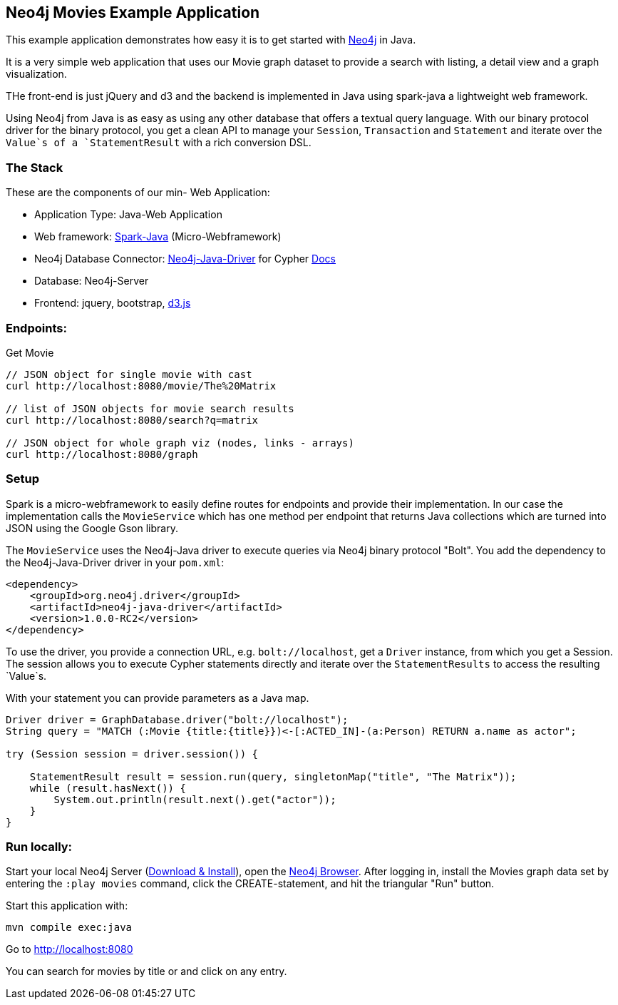 == Neo4j Movies Example Application

This example application demonstrates how easy it is to get started with http://neo4j.com/developer[Neo4j] in Java.

It is a very simple web application that uses our Movie graph dataset to provide a search with listing, a detail view and a graph visualization.

THe front-end is just jQuery and d3 and the backend is implemented in Java using spark-java a lightweight web framework.

Using Neo4j from Java is as easy as using any other database that offers a textual query language.
With our binary protocol driver for the binary protocol, you get a clean API to manage your `Session`, `Transaction` and `Statement` and iterate over the `Value`s of a `StatementResult` with a rich conversion DSL.

=== The Stack

These are the components of our min- Web Application:

* Application Type:         Java-Web Application
* Web framework:            http://www.sparkjava.com/[Spark-Java] (Micro-Webframework)
* Neo4j Database Connector: https://github.com/neo4j/neo4j-java-driver[Neo4j-Java-Driver] for Cypher http://neo4j.com/docs/developer-manual/current/#driver-manual-index[Docs]
* Database:                 Neo4j-Server
* Frontend:                 jquery, bootstrap, http://d3js.org/[d3.js]

=== Endpoints:

Get Movie

----
// JSON object for single movie with cast
curl http://localhost:8080/movie/The%20Matrix

// list of JSON objects for movie search results
curl http://localhost:8080/search?q=matrix

// JSON object for whole graph viz (nodes, links - arrays)
curl http://localhost:8080/graph
----

=== Setup

Spark is a micro-webframework to easily define routes for endpoints and provide their implementation.
In our case the implementation calls the `MovieService` which has one method per endpoint that returns Java collections
which are turned into JSON using the Google Gson library.

The `MovieService` uses the Neo4j-Java driver to execute queries via Neo4j binary protocol "Bolt".
You add the dependency to the Neo4j-Java-Driver driver in your `pom.xml`:

[source,xml]
----
<dependency>
    <groupId>org.neo4j.driver</groupId>
    <artifactId>neo4j-java-driver</artifactId>
    <version>1.0.0-RC2</version>
</dependency>
----

To use the driver, you provide a connection URL, e.g. `bolt://localhost`, get a `Driver` instance, from which you get a Session.
The session allows you to execute Cypher statements directly and iterate over the `StatementResults` to access the resulting `Value`s.

With your statement you can provide parameters as a Java map.

[source,java]
----
Driver driver = GraphDatabase.driver("bolt://localhost");
String query = "MATCH (:Movie {title:{title}})<-[:ACTED_IN]-(a:Person) RETURN a.name as actor";

try (Session session = driver.session()) {

    StatementResult result = session.run(query, singletonMap("title", "The Matrix"));
    while (result.hasNext()) {
        System.out.println(result.next().get("actor"));
    }
}
----

=== Run locally:

Start your local Neo4j Server (http://neo4j.com/download[Download & Install]), open the http://localhost:7474[Neo4j Browser].
After logging in, install the Movies graph data set by entering the `:play movies` command, click the CREATE-statement, and hit the triangular "Run" button.

Start this application with:

[source,shell]
----
mvn compile exec:java
----

Go to http://localhost:8080

You can search for movies by title or and click on any entry.

